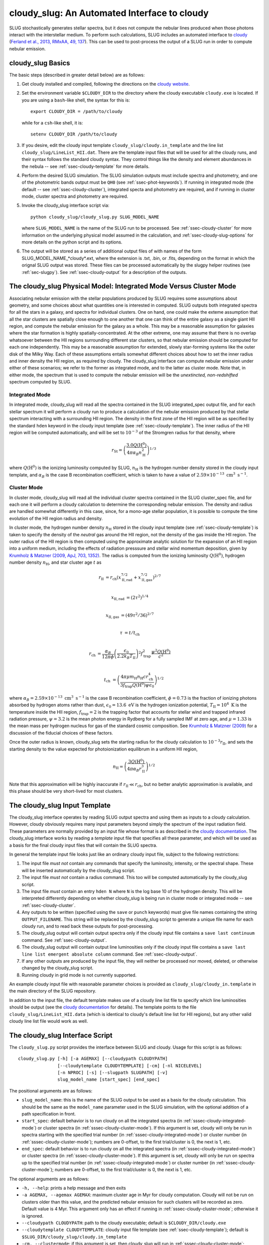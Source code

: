 .. highlight:: rest

.. _sec-cloudy-slug:

cloudy_slug: An Automated Interface to cloudy
=============================================

SLUG stochastically generates stellar spectra, but it does not compute
the nebular lines produced when those photons interact with the
interstellar medium. To perform such calculations, SLUG includes an
automated interface to `cloudy <http://nublado.org/>`_ (`Ferland et
al., 2013, RMxAA, 49, 137
<http://adsabs.harvard.edu/abs/2013RMxAA..49..137F>`_). This can be
used to post-process the output of a SLUG run in order to compute
nebular emission.

cloudy_slug Basics
------------------

The basic steps (described in greater detail below) are as follows:

1. Get cloudy installed and compiled, following the directions on the
   `cloudy website <http://nublado.org/>`_.

2. Set the environment variable ``$CLOUDY_DIR`` to the directory where
   the cloudy executable ``cloudy.exe`` is located.  If you are using
   a ``bash``-like shell, the syntax for this is::

      export CLOUDY_DIR = /path/to/cloudy

   while for a ``csh``-like shell, it is::

      setenv CLOUDY_DIR /path/to/cloudy

3. If you desire, edit the cloudy input template
   ``cloudy_slug/cloudy.in_template`` and the line list
   ``cloudy_slug/LineList_HII.dat``. There are the template input files
   that will be used for all the cloudy runs, and their syntax follows
   the standard cloudy syntax. They control things like the density and
   element abundances in the nebula -- see :ref:`ssec-cloudy-template`
   for more details.

4. Perform the desired SLUG simulation. The SLUG simulation outputs
   must include spectra and photometry, and one of the photometric
   bands output must be ``QH0`` (see :ref:`ssec-phot-keywords`). If
   running in integrated mode (the default -- see
   :ref:`ssec-cloudy-cluster`), integrated specta and photometry are
   required, and if running in cluster mode, cluster spectra and
   photometry are required.

5. Invoke the cloudy_slug interface script via::

     python cloudy_slug/cloudy_slug.py SLUG_MODEL_NAME

   where ``SLUG_MODEL_NAME`` is the name of the SLUG run to be
   processed. See :ref:`ssec-cloudy-cluster` for more information on
   the underlying physical model assumed in the calculation, and
   :ref:`ssec-cloudy-slug-options` for more details on the python
   script and its options.

6. The output will be stored as a series of additional output files of
   with names of the form SLUG_MODEL_NAME_*cloudy*.ext, where the
   extension is .txt, .bin, or .fits, depending on the format in which
   the orignal SLUG output was stored. These files can be processed
   automatically by the slugpy helper routines (see
   :ref:`sec-slugpy`). See :ref:`ssec-cloudy-output` for a description
   of the outputs.

.. _ssec-cloudy-cluster:

The cloudy_slug Physical Model: Integrated Mode Versus Cluster Mode
-------------------------------------------------------------------

Associating nebular emission with the stellar populations produced by
SLUG requires some assumptions about geometry, and some choices about
what quantities one is interested in computed. SLUG outputs both
integrated spectra for all the stars in a galaxy, and spectra for
individual clusters. One on hand, one could make the exteme assumption
that all the star clusters are spatially close enough to one another
that one can think of the entire galaxy as a single giant HII region,
and compute the nebular emission for the galaxy as a whole. This may
be a reasonable assumption for galaxies where the star formation is
highly spatially-concentrated. At the other extreme, one may assume that
there is no overlap whatsoever between the HII regions surrounding
different star clusters, so that nebular emission should be computed
for each one independently. This may be a reasonable assumption for
extended, slowly star-forming systems like the outer disk of the Milky
Way. Each of these assumptions entails somewhat different choices
about how to set the inner radius and inner density the HII region, as
required by cloudy. The cloudy_slug interface can compute nebular
emission under either of these scenarios; we refer to the former as
integrated mode, and to the latter as cluster mode. Note that, in
either mode, the spectrum that is used to compute the nebular emission
will be the *unextincted, non-redshifted* spectrum computed by SLUG.

.. _sssec-cloudy-integrated-mode:

Integrated Mode
^^^^^^^^^^^^^^^

In integrated mode, cloudy_slug will read all the spectra contained in
the SLUG integrated_spec output file, and for each stellar spectrum it
will perform a cloudy run to produce a calculation of the nebular
emission produced by that stellar spectrum interacting with a
surrounding HII region. The density in the first zone of the HII
region will be as specified by the standard ``hden`` keyword in the
cloudy input template (see :ref:`ssec-cloudy-template`). The inner
radius of the HII region will be computed automatically, and will be
set to :math:`10^{-3}` of the Stromgren radius for that density, where

.. math:: r_{\mathrm{St}} = \left(\frac{3.0 Q(\mathrm{H}^0)}{4\pi
	  \alpha_B n_{\mathrm{H}}^2}\right)^{1/3}

where :math:`Q(\mathrm{H}^0)` is the ionizing luminosity computed by
SLUG, :math:`n_{\mathrm{H}}` is the hydrogen number density stored in
the cloudy input template, and :math:`\alpha_B` is the case B
recombination coefficient, which is taken to have a value of
:math:`2.59\times 10^{-13}\;\mathrm{cm}^3\;\mathrm{s}^{-1}`.

.. _sssec-cloudy-cluster-mode:

Cluster Mode
^^^^^^^^^^^^

In cluster mode, cloudy_slug will read all the individual cluster
spectra contained in the SLUG cluster_spec file, and for each one it
will perform a cloudy calculation to determine the corresponding
nebular emission. The density and radius are handled somewhat
differently in this case, since, for a mono-age stellar population, it
is possible to compute the time evolution of the HII region radius and
density.

In cluster mode, the hydrogen number density :math:`n_{\mathrm{H}}`
stored in the cloudy input template (see :ref:`ssec-cloudy-template`)
is taken to specify the density of the *neutral* gas around the HII
region, not the density of the gas inside the HII region. The outer
radius of the HII region is then computed using the approximate
analytic solution for the expansion of an HII region into a uniform
medium, including the effects of radiation presssure and stellar wind
momentum deposition, given by `Krumholz & Matzner (2009, ApJ,
703, 1352) <http://adsabs.harvard.edu/abs/2009ApJ...703.1352K>`_. The
radius is computed from the ionizing luminosity
:math:`Q(\mathrm{H}^0)`, hydrogen number density
:math:`n_{\mathrm{H}}`, and star cluster age :math:`t` as

.. math::

   r_{\mathrm{II}} & = r_{\mathrm{ch}}
   \left(x_{\mathrm{II,rad}}^{7/2} +
   x_{\mathrm{II,gas}}^{7/2}\right)^{2/7} \\

   x_{\mathrm{II,rad}} &= (2\tau^2)^{1/4} \\

   x_{\mathrm{II,gas}} &= (49\tau^2/36)^{2/7} \\

   \tau &= t/t_{\mathrm{ch}} \\

   r_{\mathrm{ch}} & = \frac{\alpha_B}{12\pi\phi}
   \left(\frac{\epsilon_0}{2.2 k_B T_{\mathrm{II}}}\right)^2
   f_{\mathrm{trap}}^2 \frac{\psi^2 Q(\mathrm{H}^0)}{c^2} \\

   t_{\mathrm{ch}} & = \left(\frac{4\pi \mu m_{\mathrm{H}}
   n_{\mathrm{H}} c r_{\mathrm{ch}}^4}{3 f_{\mathrm{trap}}
   Q(\mathrm{H}^0) \psi \epsilon_0}\right)^{1/2}

where :math:`\alpha_B = 2.59\times
10^{-13}\;\mathrm{cm}^3\;\mathrm{s}^{-1}` is the case B recombination
coefficient, :math:`\phi = 0.73` is the fraction of ionizing photons absorbed
by hydrogen atoms rather than dust, :math:`\epsilon_0 =
13.6\;\mathrm{eV}` is the hydrogen ionization potential,
:math:`T_{\mathrm{II}} = 10^4\;\mathrm{K}` is the temperature inside
the HII region, :math:`f_{\mathrm{trap}} = 2` is the trapping factor
that accounts for stellar wind and trapped infrared radiation
pressure, :math:`\psi = 3.2` is the mean photon energy in Rydberg for
a fully sampled IMF at zero age, and :math:`\mu = 1.33` is the mean
mass per hydrogen nucleus for gas of the standard cosmic
composition. See `Krumholz & Matzner (2009)
<http://adsabs.harvard.edu/abs/2009ApJ...703.1352K>`_ for a discussion
of the fiducial choices of these factors.

Once the outer radius is known, cloudy_slug sets the starting radius
for the cloudy calculation to :math:`10^{-3} r_{\mathrm{II}}`, and
sets the starting density to the value expected for photoionization
equilibrum in a uniform HII region,

.. math:: n_{\mathrm{II}} = \left(\frac{3
	  Q(\mathrm{H}^0)}{4\pi\alpha_B
	  r_{\mathrm{II}}^3}\right)^{1/2}

Note that this approximation will be highly inaccurate if
:math:`r_{\mathrm{II}} \ll r_{\mathrm{ch}}`, but no better analytic
approximation is available, and this phase should be very short-lived
for most clusters.


.. _ssec-cloudy-template:

The cloudy_slug Input Template
------------------------------

The cloudy_slug interface operates by reading SLUG output spectra and
using them as inputs to a cloudy calculation. However, cloudy
obviously requires many input parameters beyond simply the spectrum of
the input radiation field. These parameters are normally provided by
an input file whose format is as described in the `cloudy documentation
<http://nublado.org>`_. The cloudy_slug interface works by reading a
*template* input file that specifies all these parameter, and which
will be used as a basis for the final cloudy input files that will
contain the SLUG spectra.

In general the template input file looks just like an ordinary cloudy
input file, subject to the following restrictions:

#. The input file *must not* contain any commands that specify the
   luminosity, intensity, or the spectral shape. These will be
   inserted automatically by the cloudy_slug script.
#. The input file *must not* contain a radius command. This too will
   be computed automatically by the cloudy_slug script.
#. The input file *must* contain an entry ``hden N`` where ``N`` is
   the log base 10 of the hydrogen density. This will be interpreted
   differently depending on whether cloudy_slug is being run in
   cluster mode or integrated mode -- see :ref:`ssec-cloudy-cluster`.
#. Any outputs to be written (specified using the ``save`` or
   ``punch`` keywords) must give file names containing the string
   ``OUTPUT_FILENAME``. This string will be replaced by the
   cloudy_slug script to generate a unique file name for each cloudy
   run, and to read back these outputs for post-processing.
#. The cloudy_slug output will contain output spectra only if the
   cloudy input file contains a ``save last continuum`` command. See
   :ref:`ssec-cloudy-output`.
#. The cloudy_slug output will contain output line luminosities only
   if the cloudy input file contains a ``save last line list emergent
   absolute column`` command. See :ref:`ssec-cloudy-output`.
#. If any other outputs are produced by the input file, they will
   neither be processed nor moved, deleted, or otherwise changed by
   the cloudy_slug script.
#. Running cloudy in grid mode is not currently supported.

An example cloudy input file with reasonable parameter choices is
provided as ``cloudy_slug/cloudy_in.template`` in the main directory
of the SLUG repository.

In addition to the input file, the default template makes use of a
cloudy line list file to specify which line luminosities should be
output (see the `cloudy documentation <http://nublado.org>`_ for
details). The template points to the file
``cloudy_slug/LineList_HII.data`` (which is identical to cloudy's
default line list for HII regions), but any other valid cloudy line
list file would work as well.

.. _ssec-cloudy-slug-options:

The cloudy_slug Interface Script
--------------------------------

The ``cloudy_slug.py`` script provides the interface between SLUG and
cloudy. Usage for this script is as follows::

   cloudy_slug.py [-h] [-a AGEMAX] [--cloudypath CLOUDYPATH]
                  [--cloudytemplate CLOUDYTEMPLATE] [-cm] [-nl NICELEVEL]
                  [-n NPROC] [-s] [--slugpath SLUGPATH] [-v]
                  slug_model_name [start_spec] [end_spec]

The positional arguments are as follows:

* ``slug_model_name``: this is the name of the SLUG output to be used
  as a basis for the cloudy calculation. This should be the same as
  the ``model_name`` parameter used in the SLUG simulation, with the
  optional addition of a path specification in front.
* ``start_spec``: default behavior is to run cloudy on all the
  integrated spectra (in :ref:`sssec-cloudy-integrated-mode`) or
  cluster spectra (in :ref:`sssec-cloudy-cluster-mode`). If this
  argument is set, cloudy will only be run in spectra starting with
  the specified trial number (in :ref:`sssec-cloudy-integrated-mode`)
  or cluster number (in :ref:`sssec-cloudy-cluster-mode`); numbers are
  0-offset, to the first trial/cluster is 0, the next is 1, etc.
* ``end_spec``: default behavior is to run cloudy on all the
  integrated spectra (in :ref:`sssec-cloudy-integrated-mode`) or
  cluster spectra (in :ref:`sssec-cloudy-cluster-mode`). If this
  argument is set, cloudy will only be run on spectra up to the
  specified trial number (in :ref:`sssec-cloudy-integrated-mode`) or
  cluster number (in :ref:`sssec-cloudy-cluster-mode`); numbers are
  0-offset, to the first trial/cluster is 0, the next is 1, etc.

The optional arguments are as follows:

* ``-h, --help``: prints a help message and then exits
* ``-a AGEMAX, --agemax AGEMAX``: maximum cluster age in Myr for
  cloudy computation. Cloudy will not be run on clusters older than
  this value, and the predicted nebular emission for such clusters
  will be recorded as zero. Default value is 4 Myr. This argument only
  has an effect if running in :ref:`sssec-cloudy-cluster-mode`;
  otherwise it is ignored.
* ``--cloudypath CLOUDYPATH``: path to the cloudy executable; default
  is ``$CLOUDY_DIR/cloudy.exe``
* ``--cloudytemplate CLOUDYTEMPLATE``: cloudy input file template (see
  :ref:`ssec-cloudy-template`); default is
  ``$SLUG_DIR/cloudy_slug/cloudy.in_template``
* ``-cm, --clustermode``: if this argument is set, then cloudy_slug
  will run in :ref:`sssec-cloudy-cluster-mode`; default behavior is to
  run in :ref:`sssec-cloudy-integrated-mode`
* ``-nl NICELEVEL, --nicelevel NICELEVEL``: if this is set, then the
  cloudy processes launched by the script will be run at this nice
  level. If it is not set, they will not be nice'd. Note that this
  option will only work correctly on platforms that support nice.
* ``-n NPROC, --nproc NPROC``: number of simultaneous cloudy processes
  to run; default is the number of cores available on the system
* ``-s, --save``: by default, cloudy_slug will extract line and
  spectral data from the cloudy outputs and store them as described in
  :ref:`ssec-cloudy-output`, then delete the cloudy output files. If
  this option is set, the cloudy output files will NOT be deleted, and
  will be left in place. WARNING: cloudy's outputs are written in
  ASCII and are quite voluminous, so only choose this option if you
  are only running cloudy on a small number of SLUG spectra and/or you
  are prepared to store hundreds of GB more more.
* ``--slugpath SLUGPATH``: path to the SLUG output data. If not set,
  cloudy_slug searches for an appropriately-named set of output files
  first in the current working directory, and next in
  ``$SLUG_DIR/output``
* ``-v, --verbose``: if this option is set, cloudy_slug produces
  verbose output as it runs

.. _ssec-cloudy-output:

Full Description of cloudy_slug Output
--------------------------------------

The cloudy_slug script will automatically process the cloudy output
and produce a series of new output files, which will be written to the
same directory where the input SLUG files are located, and using the
same output mode (ASCII text, raw binary, or FITS -- see
:ref:`sec-output`). If cloudy_slug is run in
:ref:`sssec-cloudy-integrated-mode`, the three output files will be
``MODEL_NAME_integrated_cloudylines.ext``, 
``MODEL_NAME_integrated_cloudyphot.ext``, and 
``MODEL_NAME_integrated_cloudyspec.ext``, where the extension ``.ext``
is one of ``.txt``, ``.bin``, or ``.fits``, depending on the
``output_mode``. If cloudy_slug is run in
:ref:`sssec-cloudy-cluster-mode`, the three output files will be
``MODEL_NAME_cluster_cloudylines.ext``, 
``MODEL_NAME_cluster_cloudyphot.ext``, and 
``MODEL_NAME_cluster_cloudyspec.ext``. All of these output files will
be read and processed automatically if the outputs are read using
``read_integrated`` or ``read_cluster`` in the :ref:`sec-slugpy`
library.

The format of those files is described below.

The ``integrated_cloudylines`` File
^^^^^^^^^^^^^^^^^^^^^^^^^^^^^^^^^^^

This file contains data on the nebular line emission produced by the
interaction of the stellar radiation field with the ISM. It consists
of a series of entries containing the following fields:

* ``Time``: evolution time at which the output is produced
* ``LineLabel``: four letter code labeling each line. These codes
  are the codes used by cloudy (see the `cloudy documentation
  <http://nublado.org>`_)
* `` Wavelength``: wavelength of the line, in Angstrom. Note that
  default cloudy behavior is to round wavelengths to the nearest
  Angstrom.
* ``Luminosity``: line luminosity, in erg/s

If the SLUG data input to cloudy_slug were written in ``ascii`` mode,
these data are output as a text file containing a series of columns,
with different trials separated by lines of dashes.

If the SLUG data input to cloudy_slug were written in ``fits`` mode,
the data are written in a FITS file containing two binary table
extensions. The first extension contains two fields, ``Line_label`` and
``Wavelength``, giving the four-letter cloudy line codes and central
wavelengths. The second extension contains three columns, giving the
trial number, time, and line luminosity for each line at each time in
each trial.

If the SLUG data input to cloudy_slug were written in ``binary`` mode,
the data are written in a raw binary file. The file starts with a
header consisting of

* ``NLine`` (python ``int``, equivalent to C ``long``): number of lines
* ``LineLabel`` (``NLine`` entries stored as ``ASCII text``): line
  labels listed in ASCII, one label per line

This is followed by a series of entries of the form

* ``Time`` (``double``)
* ``LineLum`` (``NLine`` entries of type numpy ``float64``)

There is one such record for each output time, with different trials
ordered sequentially, so that all the times for one trial are output
before the first time for the next trial.

.. _sssec-int-cloudyspec-file:

The ``integrated_cloudyspec`` File
^^^^^^^^^^^^^^^^^^^^^^^^^^^^^^^^^^^

This file contains data on the spectrum produced by interaction
between the stellar radiation field and the nebula. Each entry in the
output file contains the folling fields:

* ``Time``: evolution time at which the output is produced
* ``Wavelength``: the wavelength at which the spectrum is evaluated,
  in Angstrom
* ``Incident``: specific luminosity in erg/s/Angstrom at the specified
  wavelength. In cloudy's terminology, this is the *incident*
  spectrum, i.e., the stellar radiation field entering the nebula. It
  should be the same as the spectrum contained in the SLUG
  ``integrated_spec`` file for the corresponding time and trial,
  except interpolated onto the wavelength grid used by cloudy.
* ``Transmitted``:  specific luminosity in erg/s/Angstrom at the specified
  wavelength. In cloudy's terminology, this is the *transmitted*
  spectrum, i.e., the stellar spectrum exiting the HII region, not
  including any emission produced within the nebula. This is what
  would be detected by an observing aperture that included only the
  stars, and none of the nebula.
* ``Emitted``:  specific luminosity in erg/s/Angstrom at the specified
  wavelength. In cloudy's terminology, this is the *emitted*
  spectrum, i.e., the spectrum emitted by the diffuse gas in the HII
  region, excluding any light from the stars themselves. This is what
  would be seen by an observer whose aperture covered the nebula, but
  masked the stars.
* ``Transmitted_plus_emitted``: this is just the sum of
  ``Transmitted`` and ``Emitted``. It represents what would be
  observed in an aperture including both the stars and the HII
  region.

If the SLUG data input to cloudy_slug were written in ``ascii`` mode,
these data are output as a text file containing a series of columns,
with different trials separated by lines of dashes.

If the SLUG data input to cloudy_slug were written in ``fits`` mode,
these data are written in a FITS file containing two binary table
extensions. The first extension contains one field, ``Wavelength``,
which gives the wavelengths of the spectra in Angstrom. The second
extension contains six fields: ``Trial``, ``Time``, 
``Incident_spectrum``, ``Transmitted_spectrum``, ``Emitted_spectrum``,
and ``Transmitted_plus_emitted_spectrum``. The first two of these give
the trial number and time, and the remaining four give the incident,
transmitted, emitted, and transmitted plus emitted spectra for the
corresponding time and trial.

If the SLUG data input to cloudy_slug were written in ``binary`` mode,
these data are written in a raw binary file that is formatted as
follows. The file begins with a header consisting of

* ``NWavelength`` (numpy ``int64``): number of wavelengths
* ``Wavelength`` (``NWavelength`` entries of numpy ``float64``)

and then contains a series of records of the form

* ``Time`` (numpy ``float64``)
* ``Incident`` (``NWavelength`` entries of numpy ``float64``)
* ``Transmitted`` (``NWavelength`` entries of numpy ``float64``)
* ``Emitted`` (``NWavelength`` entries of numpy ``float64``)
* ``Transmitted_plus_emitted`` (``NWavelength`` entries of numpy
  ``float64``)

There is one such record for each output time, with different trials ordered sequentially, so that all the times for one trial are output before the first time for the next trial.

The ``integrated_cloudyphot`` File
^^^^^^^^^^^^^^^^^^^^^^^^^^^^^^^^^^^

This file contains photometric data computed for the spectra produced
by the interaction between the stellar radiation field and the HII
region. The file consists of a series of entries containing the
following fields:

* ``Time``: evolution time at which the output is computed
* ``PhotFilter1_trans``: photometric value for the *Transmitted*
  radiation field through filter 1, where filter 1 here is the same as
  filter 1 in :ref:`ssec-int-phot-file`; units are also the same as
  in that file.
* ``PhotFilter1_emit``: photometric value for the *Emitted*
  radiation field through filter 1
* ``PhotFilter1_trans_emit``: photometric value for the
  *Transmitted_plus_emitted* radiation field through filter 1
* ``PhotFilter2_trans``
* ``PhotFilter2_emit``
* ``PhotFilter2_trans_emit``
* ``...``

For distinctions between the *Transmitted*, *Emitted*, and
*Transmitted_plus_emitted* radiation fields, see
:ref:`sssec-int-cloudyspec-file`, or the `cloudy documentaiton
<http://nublado.org>`_. Note that we do not record photometry for the
incident spectrum, since that would be, up to the accuracy of the
numerical integration, identical to the photometry already recorded in
the :ref:`ssec-int-phot-file`.

If the SLUG data input to cloudy_slug were written in ``ascii`` mode,
these data are output as a text file containing a series of columns,
with different trials separated by lines of dashes.

If the SLUG data input to cloudy_slug were written in ``fits`` mode,
these data are written in a FITS file containing one binary table
extension, consisting of a series of columns. The columns are
``Trial``, ``Time``, ``Filter1_Transmitted``, ``Filter1_Emitted``,
``Filter1_Transmitted_plus_emitted``, ``...``. The first two columns
give the trial number and the time, and the remainder give the
photometric values for the transmitted, emitted, and transmitted plus
emitted spectra in each filter.

If the SLUG data input to cloudy_slug were written in ``binary`` mode,
these data are written to a raw binary file that is formatted as
follows. The file starts with an ASCII header consisting of the
following, each on a separate line:

* ``NFilter`` (stored as ``ASCII text``): number of filters used
* ``FilterName`` ``FilterUnit`` (``NFilter`` entries stored as ``ASCII
  text``): the name and units for each filter are listed in ASCII, one
  filter-unit pair per line

This is followed by a series of entries of the form:

* ``PhotFilter_Transmitted`` (``NFilter`` entries of numpy
  ``float64``), giving the transmitted photometry in each filter
* ``PhotFilter_Emitted`` (``NFilter`` entries of numpy
  ``float64``), giving the emitted photometry in each filter
* ``PhotFilter_Transmitted_plus_emitted`` (``NFilter`` entries of numpy
  ``float64``), giving the transmitted plus emitted photometry in each
  filter

There is one such record for each output time, with different trials
ordered sequentially, so that all the times for one trial are output
before the first time for the next trial.

The ``cluster_cloudylines`` File
^^^^^^^^^^^^^^^^^^^^^^^^^^^^^^^^

This file contains data on the nebular line emission produced by the
interaction of the stellar radiation field with the ISM around each
cluster. It consists of a series of entries containing the following
fields:

* ``UniqueID``: a unique identifier number for each cluster that is
  preserved across times and output files
* ``Time``: evolution time at which the output is produced
* ``LineLabel``: four letter code labeling each line. These codes
  are the codes used by cloudy (see the `cloudy documentation
  <http://nublado.org>`_)
* `` Wavelength``: wavelength of the line, in Angstrom. Note that
  default cloudy behavior is to round wavelengths to the nearest
  Angstrom.
* ``Luminosity``: line luminosity, in erg/s

If the SLUG data input to cloudy_slug were written in ``ascii`` mode,
these data are output as a text file containing a series of columns,
with different trials separated by lines of dashes.

If the SLUG data input to cloudy_slug were written in ``fits`` mode,
the data are written in a FITS file containing two binary table
extensions. The first extension contains two fields, ``Line_label`` and
``Wavelength``, giving the four-letter cloudy line codes and central
wavelengths. The second extension contains four columns, giving the
unique ID, trial number, time, and line luminosity for each line at
each time in each trial.

If the SLUG data input to cloudy_slug were written in ``binary`` mode,
the data are written in a raw binary file. The file starts with a
header consisting of

* ``NLine`` (python ``int``, equivalent to C ``long``): number of lines
* ``LineLabel`` (``NLine`` entries stored as ``ASCII text``): line
  labels listed in ASCII, one label per line

This is followed by a series of records, one for each output time, with different trials ordered sequentially, so that all the times for one trial are output before the first time for the next trial. Each record consists of a header containing

* ``Time`` (``double``)
* ``NCluster`` (``std::vector<double>::size_type``, usually ``unsigned long long``): number of non-disrupted clusters present at this time

This is followed by ``NCluster`` entries of the following form:

* ``UniqueID`` (numpy ``uint64``)
* ``LineLum`` (``NLine`` entries of numpy ``float64``)

The ``cluster_cloudyspec`` File
^^^^^^^^^^^^^^^^^^^^^^^^^^^^^^^

This file contains data on the spectra produced by the interaction of
the stellar radiation field with the ISM around each cluster. It
consists of a series of entries containing the following fields:

* ``UniqueID``: a unique identifier number for each cluster that is
  preserved across times and output files
* ``Time``: evolution time at which the output is produced
* ``Wavelength``: observed frame wavelength at which the spectrum is evaluated
* ``Incident``: specific luminosity in erg/s/Angstrom at the specified
  wavelength for the *incident* radiation field
* ``Transmitted``: specific luminosity in erg/s/Angstrom at the specified
  wavelength for the *transmitted* radiation field
* ``Emitted``: specific luminosity in erg/s/Angstrom at the specified
  wavelength for the *emitted* radiation field
* ``Transmitted_plus_emitted``: specific luminosity in erg/s/Angstrom
  at the specified wavelength for the *transmitted plus emitted*
  radiation field

For explanations of the distinction between the incident, transmitted,
emitted, and transmitted plus emitted radiation fields, see
:ref:`sssec-int-cloudyspec-file`.

If the SLUG data input to cloudy_slug were written in ``ascii`` mode,
these data are output as a text file containing a series of columns,
with different trials separated by lines of dashes.

If the SLUG data input to cloudy_slug were written in ``fits`` mode,
these data are written in a FITS file containing two binary table
extensions. The first table contains a column ``Wavelength`` listing
the wavelengths at which the spectra are given. The second table
consists of seven columns: ``Trial``, ``UniqueID``, ``Time``,
``Incident_spectrum``, ``Transmitted_spectrum``, ``Emitted_spectrum``,
and ``Transmitted_plus_emitted_spectrum``. The first three of these
give the trial number, unique ID of the cluster, and the time. The
remaining four give the incident, transmitted, emitted, and
transmitted plus emitted spectra for the corresponding cluster.

If the SLUG data input to cloudy_slug were written in ``binary`` mode,
these data are written to a raw binary file formatted as follows. The
file starts with

* ``NWavelength`` (numpy ``int64``): the number of wavelength entries in the spectra
* ``Wavelength`` (``NWavelength`` entries of type ``double``)

and then contains a series of records, one for each output time, with
different trials ordered sequentially, so that all the times for one
trial are output before the first time for the next trial. Each record
consists of a header containing

* ``Time`` (``double``)
* ``NCluster`` (python ``int``): number of non-disrupted clusters present at this time

This is followed by ``NCluster`` entries of the following form:

* ``UniqueID`` (``unsigned long``)
* ``Incident`` (``NWavelength`` entries of numpy ``float64``)
* ``Transmitted`` (``NWavelength`` entries of numpy ``float64``)
* ``Emitted`` (``NWavelength`` entries of numpy ``float64``)
* ``Transmitted_plus_emitted`` (``NWavelength`` entries of numpy
  ``float64``)

The ``cluster_cloudyphot`` File
^^^^^^^^^^^^^^^^^^^^^^^^^^^^^^^

This file contains data on the photometry of the spectra produced by
the interaction of the stellar radiation field with the ISM around
each cluster. It consists of a series of entries containing the
following fields:

* ``UniqueID``: a unique identifier number for each cluster that is
  preserved across times and output files
* ``Time``: evolution time at which the output is produced
* ``PhotFilter1_trans``: photometric value for the *Transmitted*
  radiation field through filter 1, where filter 1 here is the same as
  filter 1 in :ref:`ssec-int-phot-file`; units are also the same as
  in that file.
* ``PhotFilter1_emit``: photometric value for the *Emitted*
  radiation field through filter 1
* ``PhotFilter1_trans_emit``: photometric value for the
  *Transmitted_plus_emitted* radiation field through filter 1
* ``PhotFilter2_trans``
* ``PhotFilter2_emit``
* ``PhotFilter2_trans_emit``
* ``...``

For distinctions between the *Transmitted*, *Emitted*, and
*Transmitted_plus_emitted* radiation fields, see
:ref:`sssec-int-cloudyspec-file`, or the `cloudy documentaiton
<http://nublado.org>`_. Note that we do not record photometry for the
incident spectrum, since that would be, up to the accuracy of the
numerical integration, identical to the photometry already recorded in
the :ref:`ssec-cluster-phot-file`.

If the SLUG data input to cloudy_slug were written in ``ascii`` mode,
these data are output as a text file containing a series of columns,
with different trials separated by lines of dashes.

If the SLUG data input to cloudy_slug were written in ``fits`` mode,
these data are written in a FITS file containing one binary table
extension. The columns in this FITS file are ``Trial``, ``UniqueID``,
``Time``, ``Filter1_Transmitted``, ``Filter1_Emitted``,
``Filter1_Transmitted_plus_emitted``, ``...``. The first three columns
give the trial number, cluster unique ID, and the time, and the
remainder give the photometric values for the transmitted, emitted,
and transmitted plus emitted spectra in each filter.

If the SLUG data input to cloudy_slug were written in ``binary`` mode,
these data are written in a raw binary file that is formatted as
follows. The file starts with an ASCII text header consisting of the
following, each on a separate line:

* ``NFilter`` (stored as ``ASCII text``): number of filters used
* ``FilterName`` ``FilterUnit`` (``NFilter`` entries stored as ``ASCII
  text``): the name and units for each filter are listed in ASCII, one
  filter-unit pair per line

This is followed by a series of entries of that each begin with a
header

* ``Time`` (``double``)
* ``NCluster`` (``std::vector<double>::size_type``, usually ``unsigned long long``): number of non-disrupted clusters present at this time

This is followed by ``NCluster`` entries of the following form:

* ``UniqueID`` (``unsigned long``)
* ``PhotFilter_Transmitted`` (``NFilter`` entries of numpy
  ``float64``), giving the transmitted photometry in each filter
* ``PhotFilter_Emitted`` (``NFilter`` entries of numpy
  ``float64``), giving the emitted photometry in each filter
* ``PhotFilter_Transmitted_plus_emitted`` (``NFilter`` entries of numpy
  ``float64``), giving the transmitted plus emitted photometry in each
  filter

